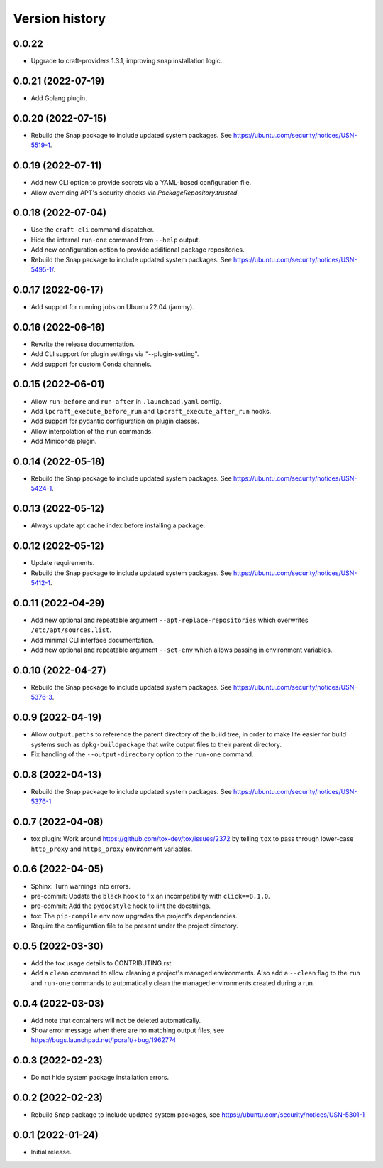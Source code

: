 ===============
Version history
===============

0.0.22
======

- Upgrade to craft-providers 1.3.1, improving snap installation logic.

0.0.21 (2022-07-19)
===================

- Add Golang plugin.

0.0.20 (2022-07-15)
===================

- Rebuild the Snap package to include updated system packages.
  See https://ubuntu.com/security/notices/USN-5519-1.

0.0.19 (2022-07-11)
===================

- Add new CLI option to provide secrets via a YAML-based configuration file.

- Allow overriding APT's security checks via `PackageRepository.trusted`.


0.0.18 (2022-07-04)
===================

- Use the ``craft-cli`` command dispatcher.

- Hide the internal ``run-one`` command from ``--help`` output.

- Add new configuration option to provide additional package repositories.

- Rebuild the Snap package to include updated system packages.
  See https://ubuntu.com/security/notices/USN-5495-1/.

0.0.17 (2022-06-17)
===================

- Add support for running jobs on Ubuntu 22.04 (jammy).

0.0.16 (2022-06-16)
===================

- Rewrite the release documentation.

- Add CLI support for plugin settings via "--plugin-setting".

- Add support for custom Conda channels.

0.0.15 (2022-06-01)
===================

- Allow ``run-before`` and ``run-after`` in ``.launchpad.yaml`` config.

- Add ``lpcraft_execute_before_run`` and ``lpcraft_execute_after_run`` hooks.

- Add support for pydantic configuration on plugin classes.

- Allow interpolation of the  ``run`` commands.

- Add Miniconda plugin.

0.0.14 (2022-05-18)
===================

- Rebuild the Snap package to include updated system packages.
  See https://ubuntu.com/security/notices/USN-5424-1.

0.0.13 (2022-05-12)
===================

- Always update apt cache index before installing a package.

0.0.12 (2022-05-12)
===================

- Update requirements.

- Rebuild the Snap package to include updated system packages.
  See https://ubuntu.com/security/notices/USN-5412-1.

0.0.11 (2022-04-29)
===================

- Add new optional and repeatable argument ``--apt-replace-repositories`` which
  overwrites ``/etc/apt/sources.list``.

- Add minimal CLI interface documentation.

- Add new optional and repeatable argument ``--set-env`` which allows passing
  in environment variables.

0.0.10  (2022-04-27)
====================

- Rebuild the Snap package to include updated system packages.
  See https://ubuntu.com/security/notices/USN-5376-3.

0.0.9   (2022-04-19)
====================

- Allow ``output.paths`` to reference the parent directory of the build
  tree, in order to make life easier for build systems such as
  ``dpkg-buildpackage`` that write output files to their parent directory.

- Fix handling of the ``--output-directory`` option to the ``run-one``
  command.

0.0.8   (2022-04-13)
====================

- Rebuild the Snap package to include updated system packages.
  See https://ubuntu.com/security/notices/USN-5376-1.

0.0.7   (2022-04-08)
====================

- tox plugin: Work around https://github.com/tox-dev/tox/issues/2372 by
  telling ``tox`` to pass through lower-case ``http_proxy`` and
  ``https_proxy`` environment variables.

0.0.6   (2022-04-05)
====================

- Sphinx: Turn warnings into errors.

- pre-commit: Update the ``black`` hook to fix an incompatibility with
  ``click==8.1.0``.

- pre-commit: Add the ``pydocstyle`` hook to lint the docstrings.

- tox: The ``pip-compile`` env now upgrades the project's dependencies.

- Require the configuration file to be present under the project directory.

0.0.5   (2022-03-30)
====================

- Add the tox usage details to CONTRIBUTING.rst

- Add a ``clean`` command to allow cleaning a project's managed environments.
  Also add a ``--clean`` flag to the ``run`` and ``run-one`` commands
  to automatically clean the managed environments created during a run.

0.0.4   (2022-03-03)
====================

- Add note that containers will not be deleted automatically.

- Show error message when there are no matching output files,
  see https://bugs.launchpad.net/lpcraft/+bug/1962774

0.0.3   (2022-02-23)
====================

- Do not hide system package installation errors.

0.0.2   (2022-02-23)
====================

- Rebuild Snap package to include updated system packages,
  see https://ubuntu.com/security/notices/USN-5301-1


0.0.1   (2022-01-24)
====================

- Initial release.
